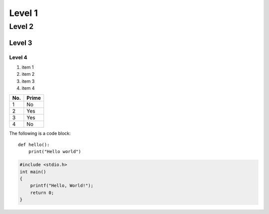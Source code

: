 Level 1
=======

Level 2
-------

Level 3
^^^^^^^

Level 4
"""""""

1. item 1
2. item 2
#. item 3
#. item 4

====== ======
No.    Prime
====== ======
1      No
2      Yes
3      Yes
4      No
====== ======

The following is a code block::

  def hello():
      print("Hello world")

.. code-block:: c

  #include <stdio.h>
  int main()
  {
      printf("Hello, World!");
      return 0;
  }
